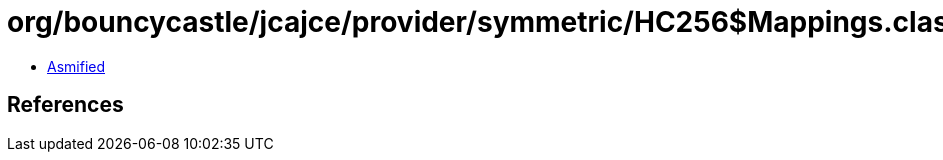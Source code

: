 = org/bouncycastle/jcajce/provider/symmetric/HC256$Mappings.class

 - link:HC256$Mappings-asmified.java[Asmified]

== References

